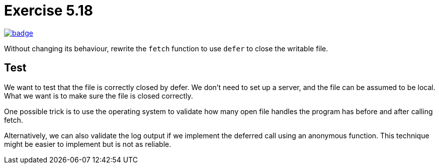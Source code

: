 = Exercise 5.18
// Refs:
:url-base: https://github.com/fenegroni/TGPL-exercise-solutions
:url-workflows: {url-base}/workflows
:url-actions: {url-base}/actions
:badge-exercise: image:{url-workflows}/Exercise 5.18/badge.svg?branch=main[link={url-actions}]

{badge-exercise}

Without changing its behaviour, rewrite the `fetch` function to use `defer` to close the writable file.

== Test

We want to test that the file is correctly closed by defer.
We don't need to set up a server, and the file can be assumed to be local.
What we want is to make sure the file is closed correctly.

One possible trick is to use the operating system to validate
how many open file handles the program has
before and after calling fetch.

Alternatively, we can also validate the log output
if we implement the deferred call using an anonymous function.
This technique might be easier to implement but is not as reliable.
